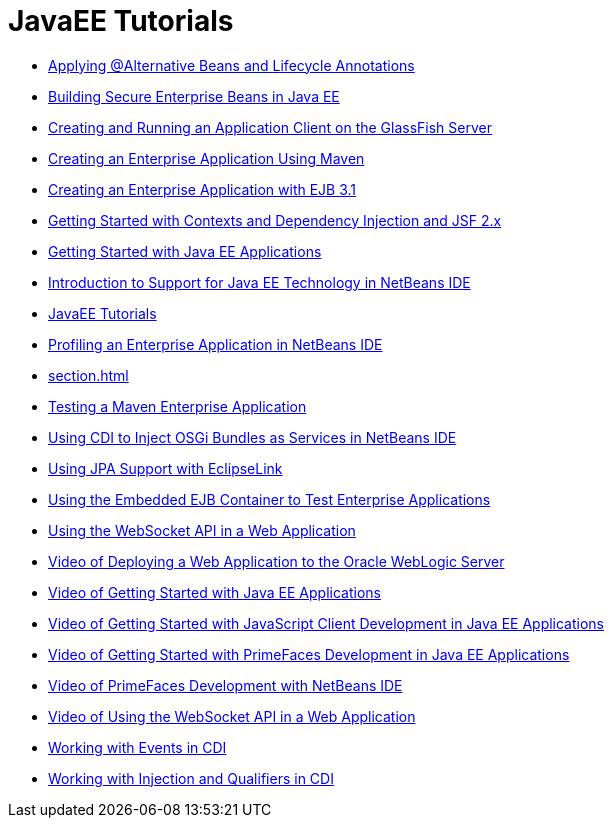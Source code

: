 // 
//     Licensed to the Apache Software Foundation (ASF) under one
//     or more contributor license agreements.  See the NOTICE file
//     distributed with this work for additional information
//     regarding copyright ownership.  The ASF licenses this file
//     to you under the Apache License, Version 2.0 (the
//     "License"); you may not use this file except in compliance
//     with the License.  You may obtain a copy of the License at
// 
//       http://www.apache.org/licenses/LICENSE-2.0
// 
//     Unless required by applicable law or agreed to in writing,
//     software distributed under the License is distributed on an
//     "AS IS" BASIS, WITHOUT WARRANTIES OR CONDITIONS OF ANY
//     KIND, either express or implied.  See the License for the
//     specific language governing permissions and limitations
//     under the License.
//

= JavaEE Tutorials
:jbake-type: tutorial
:jbake-tags: tutorials
:jbake-status: published
:icons: font
:toc: left
:toc-title:
:description: JavaEE Tutorials

- link:cdi-validate.html[Applying @Alternative Beans and Lifecycle Annotations]
- link:secure-ejb.html[Building Secure Enterprise Beans in Java EE]
- link:entappclient.html[Creating and Running an Application Client on the GlassFish Server]
- link:maven-entapp.html[Creating an Enterprise Application Using Maven]
- link:javaee-entapp-ejb.html[Creating an Enterprise Application with EJB 3.1]
- link:cdi-intro.html[Getting Started with Contexts and Dependency Injection and JSF 2.x]
- link:javaee-gettingstarted.html[Getting Started with Java EE Applications]
- link:javaee-intro.html[Introduction to Support for Java EE Technology in NetBeans IDE]
- link:index.html[JavaEE Tutorials]
- link:profiler-javaee.html[Profiling an Enterprise Application in NetBeans IDE]
- link:section.html[]
- link:maven-entapp-testing.html[Testing a Maven Enterprise Application]
- link:maven-osgiservice-cdi.html[Using CDI to Inject OSGi Bundles as Services in NetBeans IDE]
- link:jpa-eclipselink-screencast.html[Using JPA Support with EclipseLink]
- link:javaee-entapp-junit.html[Using the Embedded EJB Container to Test Enterprise Applications]
- link:maven-websocketapi.html[Using the WebSocket API in a Web Application]
- link:weblogic-javaee-m1-screencast.html[Video of Deploying a Web Application to the Oracle WebLogic Server]
- link:javaee-gettingstarted-screencast.html[Video of Getting Started with Java EE Applications]
- link:javaee-gettingstarted-js-screencast.html[Video of Getting Started with JavaScript Client Development in Java EE Applications]
- link:javaee-gettingstarted-pf-screencast.html[Video of Getting Started with PrimeFaces Development in Java EE Applications]
- link:maven-primefaces-screencast.html[Video of PrimeFaces Development with NetBeans IDE]
- link:maven-websocketapi-screencast.html[Video of Using the WebSocket API in a Web Application]
- link:cdi-events.html[Working with Events in CDI]
- link:cdi-inject.html[Working with Injection and Qualifiers in CDI]



